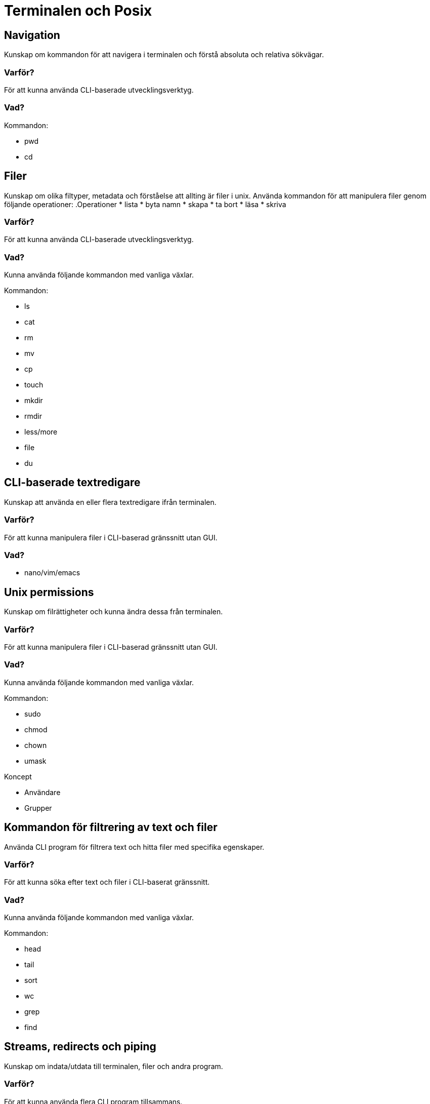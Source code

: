 = Terminalen och Posix

== Navigation

Kunskap om kommandon för att navigera i terminalen och förstå absoluta och relativa sökvägar.

=== Varför?

För att kunna använda CLI-baserade utvecklingsverktyg.

=== Vad?

.Kommandon:
* pwd
* cd

== Filer

Kunskap om olika filtyper, metadata och förståelse att allting är filer i unix. Använda kommandon för att manipulera filer genom följande operationer:
.Operationer
* lista
* byta namn
* skapa
* ta bort
* läsa
* skriva

=== Varför?

För att kunna använda CLI-baserade utvecklingsverktyg.

=== Vad?

Kunna använda följande kommandon med vanliga växlar.

.Kommandon:
* ls
* cat
* rm
* mv
* cp
* touch
* mkdir
* rmdir
* less/more
* file
* du

== CLI-baserade textredigare

Kunskap att använda en eller flera textredigare ifrån terminalen.

=== Varför?

För att kunna manipulera filer i CLI-baserad gränssnitt utan GUI.

=== Vad?

* nano/vim/emacs

== Unix permissions

Kunskap om filrättigheter och kunna ändra dessa från terminalen.

=== Varför?

För att kunna manipulera filer i CLI-baserad gränssnitt utan GUI.

=== Vad?

Kunna använda följande kommandon med vanliga växlar.

.Kommandon:
* sudo
* chmod
* chown
* umask

.Koncept
* Användare
* Grupper

== Kommandon för filtrering av text och filer

Använda CLI program för filtrera text och hitta filer med specifika egenskaper.

=== Varför?

För att kunna söka efter text och filer i CLI-baserat gränssnitt.

=== Vad?

Kunna använda följande kommandon med vanliga växlar.

.Kommandon:
* head
* tail
* sort
* wc
* grep
* find

== Streams, redirects och piping

Kunskap om indata/utdata till terminalen, filer och andra program.

=== Varför?

För att kunna använda flera CLI program tillsammans.

=== Vad?

.Standard streams:
* stdin
* stdout
* stderr

Kunna använda följande operatorer.

.Operatorer:
* >
* >>
* 2>
* <
* |

== Processer

Kunskap hur man interagerar med processer från terminalen och hur dessa samspelar med varandra.

=== Varför?

För att kunna använda CLI-baserade utvecklingsverktyg.

=== Vad?

.Kort kommandon:
- CTRL + C
- CTRL + Z

.Kommandon:
- kill
- ps
- jobs
- fg
- top

.Operatorer:
- &
- &&

== Scripting

Kunskap hur man använder bash scripting.

=== Varför?

För att kunna använda utveckla CLI-baserade verktyg.

=== Vad?

.Koncept:
- Subshells
- Variabler
- Miljövariabler
- Escaping
- Conditionals

.Kommandon:
- echo

== Övrigt

Kunskaper om övriga kommandon.

=== Vad?

Kunna använda följande kommandon med vanliga växlar.

.Kommandon:
- man
- history
